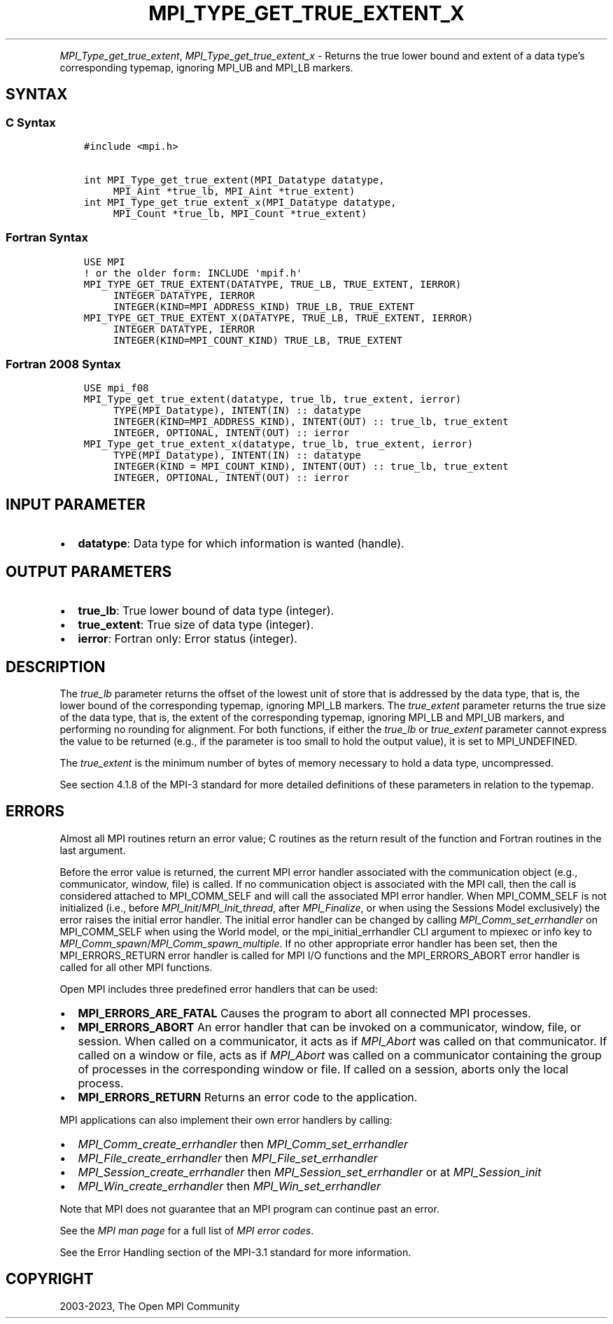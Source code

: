 .\" Man page generated from reStructuredText.
.
.TH "MPI_TYPE_GET_TRUE_EXTENT_X" "3" "Dec 20, 2023" "" "Open MPI"
.
.nr rst2man-indent-level 0
.
.de1 rstReportMargin
\\$1 \\n[an-margin]
level \\n[rst2man-indent-level]
level margin: \\n[rst2man-indent\\n[rst2man-indent-level]]
-
\\n[rst2man-indent0]
\\n[rst2man-indent1]
\\n[rst2man-indent2]
..
.de1 INDENT
.\" .rstReportMargin pre:
. RS \\$1
. nr rst2man-indent\\n[rst2man-indent-level] \\n[an-margin]
. nr rst2man-indent-level +1
.\" .rstReportMargin post:
..
.de UNINDENT
. RE
.\" indent \\n[an-margin]
.\" old: \\n[rst2man-indent\\n[rst2man-indent-level]]
.nr rst2man-indent-level -1
.\" new: \\n[rst2man-indent\\n[rst2man-indent-level]]
.in \\n[rst2man-indent\\n[rst2man-indent-level]]u
..
.INDENT 0.0
.INDENT 3.5
.UNINDENT
.UNINDENT
.sp
\fI\%MPI_Type_get_true_extent\fP, \fI\%MPI_Type_get_true_extent_x\fP \- Returns
the true lower bound and extent of a data type’s corresponding typemap,
ignoring MPI_UB and MPI_LB markers.
.SH SYNTAX
.SS C Syntax
.INDENT 0.0
.INDENT 3.5
.sp
.nf
.ft C
#include <mpi.h>

int MPI_Type_get_true_extent(MPI_Datatype datatype,
     MPI_Aint *true_lb, MPI_Aint *true_extent)
int MPI_Type_get_true_extent_x(MPI_Datatype datatype,
     MPI_Count *true_lb, MPI_Count *true_extent)
.ft P
.fi
.UNINDENT
.UNINDENT
.SS Fortran Syntax
.INDENT 0.0
.INDENT 3.5
.sp
.nf
.ft C
USE MPI
! or the older form: INCLUDE \(aqmpif.h\(aq
MPI_TYPE_GET_TRUE_EXTENT(DATATYPE, TRUE_LB, TRUE_EXTENT, IERROR)
     INTEGER DATATYPE, IERROR
     INTEGER(KIND=MPI_ADDRESS_KIND) TRUE_LB, TRUE_EXTENT
MPI_TYPE_GET_TRUE_EXTENT_X(DATATYPE, TRUE_LB, TRUE_EXTENT, IERROR)
     INTEGER DATATYPE, IERROR
     INTEGER(KIND=MPI_COUNT_KIND) TRUE_LB, TRUE_EXTENT
.ft P
.fi
.UNINDENT
.UNINDENT
.SS Fortran 2008 Syntax
.INDENT 0.0
.INDENT 3.5
.sp
.nf
.ft C
USE mpi_f08
MPI_Type_get_true_extent(datatype, true_lb, true_extent, ierror)
     TYPE(MPI_Datatype), INTENT(IN) :: datatype
     INTEGER(KIND=MPI_ADDRESS_KIND), INTENT(OUT) :: true_lb, true_extent
     INTEGER, OPTIONAL, INTENT(OUT) :: ierror
MPI_Type_get_true_extent_x(datatype, true_lb, true_extent, ierror)
     TYPE(MPI_Datatype), INTENT(IN) :: datatype
     INTEGER(KIND = MPI_COUNT_KIND), INTENT(OUT) :: true_lb, true_extent
     INTEGER, OPTIONAL, INTENT(OUT) :: ierror
.ft P
.fi
.UNINDENT
.UNINDENT
.SH INPUT PARAMETER
.INDENT 0.0
.IP \(bu 2
\fBdatatype\fP: Data type for which information is wanted (handle).
.UNINDENT
.SH OUTPUT PARAMETERS
.INDENT 0.0
.IP \(bu 2
\fBtrue_lb\fP: True lower bound of data type (integer).
.IP \(bu 2
\fBtrue_extent\fP: True size of data type (integer).
.IP \(bu 2
\fBierror\fP: Fortran only: Error status (integer).
.UNINDENT
.SH DESCRIPTION
.sp
The \fItrue_lb\fP parameter returns the offset of the lowest unit of store
that is addressed by the data type, that is, the lower bound of the
corresponding typemap, ignoring MPI_LB markers. The \fItrue_extent\fP
parameter returns the true size of the data type, that is, the extent of
the corresponding typemap, ignoring MPI_LB and MPI_UB markers, and
performing no rounding for alignment. For both functions, if either the
\fItrue_lb\fP or \fItrue_extent\fP parameter cannot express the value to be
returned (e.g., if the parameter is too small to hold the output value),
it is set to MPI_UNDEFINED.
.sp
The \fItrue_extent\fP is the minimum number of bytes of memory necessary to
hold a data type, uncompressed.
.sp
See section 4.1.8 of the MPI\-3 standard for more detailed definitions of these
parameters in relation to the typemap.
.SH ERRORS
.sp
Almost all MPI routines return an error value; C routines as the return result
of the function and Fortran routines in the last argument.
.sp
Before the error value is returned, the current MPI error handler associated
with the communication object (e.g., communicator, window, file) is called.
If no communication object is associated with the MPI call, then the call is
considered attached to MPI_COMM_SELF and will call the associated MPI error
handler. When MPI_COMM_SELF is not initialized (i.e., before
\fI\%MPI_Init\fP/\fI\%MPI_Init_thread\fP, after \fI\%MPI_Finalize\fP, or when using the Sessions
Model exclusively) the error raises the initial error handler. The initial
error handler can be changed by calling \fI\%MPI_Comm_set_errhandler\fP on
MPI_COMM_SELF when using the World model, or the mpi_initial_errhandler CLI
argument to mpiexec or info key to \fI\%MPI_Comm_spawn\fP/\fI\%MPI_Comm_spawn_multiple\fP\&.
If no other appropriate error handler has been set, then the MPI_ERRORS_RETURN
error handler is called for MPI I/O functions and the MPI_ERRORS_ABORT error
handler is called for all other MPI functions.
.sp
Open MPI includes three predefined error handlers that can be used:
.INDENT 0.0
.IP \(bu 2
\fBMPI_ERRORS_ARE_FATAL\fP
Causes the program to abort all connected MPI processes.
.IP \(bu 2
\fBMPI_ERRORS_ABORT\fP
An error handler that can be invoked on a communicator,
window, file, or session. When called on a communicator, it
acts as if \fI\%MPI_Abort\fP was called on that communicator. If
called on a window or file, acts as if \fI\%MPI_Abort\fP was called
on a communicator containing the group of processes in the
corresponding window or file. If called on a session,
aborts only the local process.
.IP \(bu 2
\fBMPI_ERRORS_RETURN\fP
Returns an error code to the application.
.UNINDENT
.sp
MPI applications can also implement their own error handlers by calling:
.INDENT 0.0
.IP \(bu 2
\fI\%MPI_Comm_create_errhandler\fP then \fI\%MPI_Comm_set_errhandler\fP
.IP \(bu 2
\fI\%MPI_File_create_errhandler\fP then \fI\%MPI_File_set_errhandler\fP
.IP \(bu 2
\fI\%MPI_Session_create_errhandler\fP then \fI\%MPI_Session_set_errhandler\fP or at \fI\%MPI_Session_init\fP
.IP \(bu 2
\fI\%MPI_Win_create_errhandler\fP then \fI\%MPI_Win_set_errhandler\fP
.UNINDENT
.sp
Note that MPI does not guarantee that an MPI program can continue past
an error.
.sp
See the \fI\%MPI man page\fP for a full list of \fI\%MPI error codes\fP\&.
.sp
See the Error Handling section of the MPI\-3.1 standard for
more information.
.SH COPYRIGHT
2003-2023, The Open MPI Community
.\" Generated by docutils manpage writer.
.

